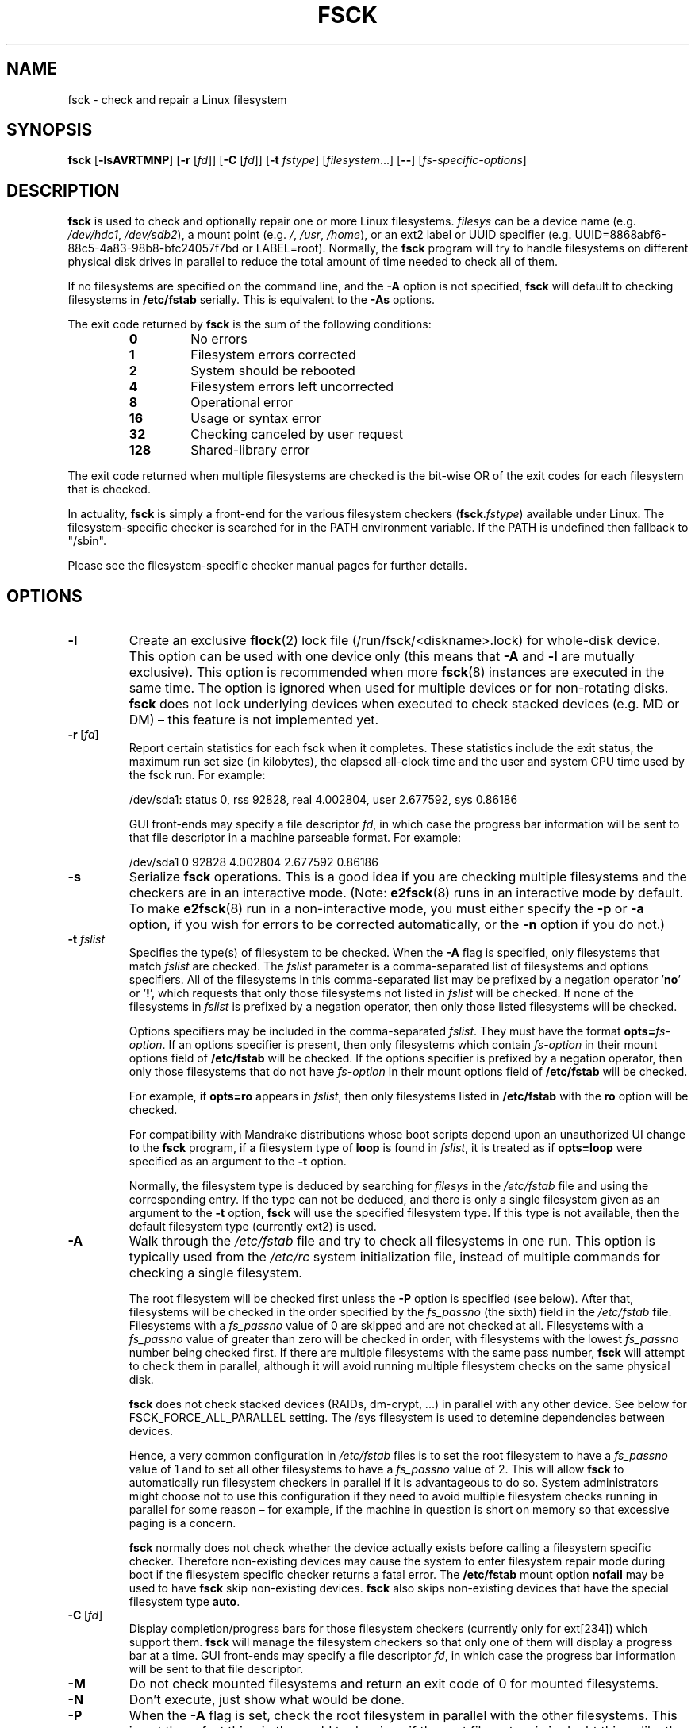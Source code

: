 .\" Copyright 1993, 1994, 1995 by Theodore Ts'o.  All Rights Reserved.
.\" This file may be copied under the terms of the GNU Public License.
.\"
.TH FSCK 8 "February 2009" "util-linux" "System Administration"
.SH NAME
fsck \- check and repair a Linux filesystem
.SH SYNOPSIS
.B fsck
.RB [ \-lsAVRTMNP ]
.RB [ \-r
.RI [ fd ]]
.RB [ \-C
.RI [ fd ]]
.RB [ \-t
.IR fstype ]
.RI [ filesystem \&...\&]
.RB [ \-\- ]
.RI [ fs-specific-options ]
.SH DESCRIPTION
.B fsck
is used to check and optionally repair one or more Linux filesystems.
.I filesys
can be a device name (e.g.
.IR /dev/hdc1 ", " /dev/sdb2 ),
a mount point (e.g.
.IR / ", " /usr ", " /home ),
or an ext2 label or UUID specifier (e.g.
UUID=8868abf6-88c5-4a83-98b8-bfc24057f7bd or LABEL=root).
Normally, the
.B fsck
program will try to handle filesystems on different physical disk drives
in parallel to reduce the total amount of time needed to check all of them.
.PP
If no filesystems are specified on the command line, and the
.B \-A
option is not specified,
.B fsck
will default to checking filesystems in
.B /etc/fstab
serially.  This is equivalent to the
.B \-As
options.
.PP
The exit code returned by
.B fsck
is the sum of the following conditions:
.PP
.RS
.PD 0
.TP
.B 0
No errors
.TP
.B 1
Filesystem errors corrected
.TP
.B 2
System should be rebooted
.TP
.B 4
Filesystem errors left uncorrected
.TP
.B 8
Operational error
.TP
.B 16
Usage or syntax error
.TP
.B 32
Checking canceled by user request
.TP
.B 128
Shared-library error
.PD
.RE
.PP
The exit code returned when multiple filesystems are checked
is the bit-wise OR of the exit codes for each
filesystem that is checked.
.PP
In actuality,
.B fsck
is simply a front-end for the various filesystem checkers
(\fBfsck\fR.\fIfstype\fR) available under Linux.  The
filesystem-specific checker is searched for in the
PATH environment variable. If the PATH is undefined then
fallback to "/sbin".
.PP
Please see the filesystem-specific checker manual pages for
further details.
.SH OPTIONS
.TP
.B \-l
Create an exclusive
.BR flock (2)
lock file (/run/fsck/<diskname>.lock) for whole-disk device.
This option can be used with one device only (this means that \fB\-A\fR and
\fB\-l\fR are mutually exclusive).  This option is recommended when more
.BR fsck (8)
instances are executed in the same time.  The option is ignored when used for
multiple devices or for non-rotating disks.  \fBfsck\fR does not lock underlying
devices when executed to check stacked devices (e.g.\& MD or DM) \(en this feature is
not implemented yet.
.TP
.BR \-r \ [ \fIfd\fR ]
Report certain statistics for each fsck when it completes.  These statistics
include the exit status, the maximum run set size (in kilobytes), the elapsed
all-clock time and the user and system CPU time used by the fsck run.  For
example:

/dev/sda1: status 0, rss 92828, real 4.002804, user 2.677592, sys 0.86186

GUI front-ends may specify a file descriptor
.IR fd ,
in which case the progress bar information will be sent to that file descriptor
in a machine parseable format.  For example:

/dev/sda1 0 92828 4.002804 2.677592 0.86186
.TP
.B \-s
Serialize
.B fsck
operations.  This is a good idea if you are checking multiple
filesystems and the checkers are in an interactive mode.  (Note:
.BR e2fsck (8)
runs in an interactive mode by default.  To make
.BR e2fsck (8)
run in a non-interactive mode, you must either specify the
.B \-p
or
.B \-a
option, if you wish for errors to be corrected automatically, or the
.B \-n
option if you do not.)
.TP
.BI \-t " fslist"
Specifies the type(s) of filesystem to be checked.  When the
.B \-A
flag is specified, only filesystems that match
.I fslist
are checked.  The
.I fslist
parameter is a comma-separated list of filesystems and options
specifiers.  All of the filesystems in this comma-separated list may be
prefixed by a negation operator
.RB ' no '
or
.RB ' ! ',
which requests that only those filesystems not listed in
.I fslist
will be checked.  If none of the filesystems in
.I fslist
is prefixed by a negation operator, then only those listed filesystems
will be checked.
.sp
Options specifiers may be included in the comma-separated
.IR fslist .
They must have the format
.BI opts= fs-option\fR.
If an options specifier is present, then only filesystems which contain
.I fs-option
in their mount options field of
.B /etc/fstab
will be checked.  If the options specifier is prefixed by a negation
operator, then only
those filesystems that do not have
.I fs-option
in their mount options field of
.B /etc/fstab
will be checked.
.sp
For example, if
.B opts=ro
appears in
.IR fslist ,
then only filesystems listed in
.B /etc/fstab
with the
.B ro
option will be checked.
.sp
For compatibility with Mandrake distributions whose boot scripts
depend upon an unauthorized UI change to the
.B fsck
program, if a filesystem type of
.B loop
is found in
.IR fslist ,
it is treated as if
.B opts=loop
were specified as an argument to the
.B \-t
option.
.sp
Normally, the filesystem type is deduced by searching for
.I filesys
in the
.I /etc/fstab
file and using the corresponding entry.
If the type can not be deduced, and there is only a single filesystem
given as an argument to the
.B \-t
option,
.B fsck
will use the specified filesystem type.  If this type is not
available, then the default filesystem type (currently ext2) is used.
.TP
.B \-A
Walk through the
.I /etc/fstab
file and try to check all filesystems in one run.  This option is
typically used from the
.I /etc/rc
system initialization file, instead of multiple commands for checking
a single filesystem.
.sp
The root filesystem will be checked first unless the
.B \-P
option is specified (see below).  After that,
filesystems will be checked in the order specified by the
.I fs_passno
(the sixth) field in the
.I /etc/fstab
file.
Filesystems with a
.I fs_passno
value of 0 are skipped and are not checked at all.  Filesystems with a
.I fs_passno
value of greater than zero will be checked in order,
with filesystems with the lowest
.I fs_passno
number being checked first.
If there are multiple filesystems with the same pass number,
.B fsck
will attempt to check them in parallel, although it will avoid running
multiple filesystem checks on the same physical disk.
.sp
.B fsck
does not check stacked devices (RAIDs, dm-crypt, \&...\&) in parallel with any other
device.  See below for FSCK_FORCE_ALL_PARALLEL setting.  The /sys filesystem is
used to detemine dependencies between devices.
.sp
Hence, a very common configuration in
.I /etc/fstab
files is to set the root filesystem to have a
.I fs_passno
value of 1
and to set all other filesystems to have a
.I fs_passno
value of 2.  This will allow
.B fsck
to automatically run filesystem checkers in parallel if it is advantageous
to do so.  System administrators might choose
not to use this configuration if they need to avoid multiple filesystem
checks running in parallel for some reason \(en for example, if the
machine in question is short on memory so that
excessive paging is a concern.
.sp
.B fsck
normally does not check whether the device actually exists before
calling a filesystem specific checker.  Therefore non-existing
devices may cause the system to enter filesystem repair mode during
boot if the filesystem specific checker returns a fatal error.  The
.B /etc/fstab
mount option
.B nofail
may be used to have
.B fsck
skip non-existing devices.
.B fsck
also skips non-existing devices that have the special filesystem type
.BR auto .
.TP
.BR \-C \ [ \fIfd\fR ]
Display completion/progress bars for those filesystem checkers (currently
only for ext[234]) which support them.  \fBfsck\fR will manage the
filesystem checkers so that only one of them will display
a progress bar at a time.  GUI front-ends may specify a file descriptor
.IR fd ,
in which case the progress bar information will be sent to that file descriptor.
.TP
.B \-M
Do not check mounted filesystems and return an exit code of 0
for mounted filesystems.
.TP
.B \-N
Don't execute, just show what would be done.
.TP
.B \-P
When the
.B \-A
flag is set, check the root filesystem in parallel with the other filesystems.
This is not the safest thing in the world to do,
since if the root filesystem is in doubt things like the
.BR e2fsck (8)
executable might be corrupted!  This option is mainly provided
for those sysadmins who don't want to repartition the root
filesystem to be small and compact (which is really the right solution).
.TP
.B \-R
When checking all filesystems with the
.B \-A
flag, skip the root filesystem.  (This is useful in case the root
filesystem has already been mounted read-write.)
.TP
.B \-T
Don't show the title on startup.
.TP
.B \-V
Produce verbose output, including all filesystem-specific commands
that are executed.
.TP
.B fs-specific-options
Options which are not understood by
.B fsck
are passed to the filesystem-specific checker.  These options
.B must
not take arguments, as there is no
way for
.B fsck
to be able to properly guess which options take arguments and which
don't.
.IP
Options and arguments which follow the
.B \-\-
are treated as filesystem-specific options to be passed to the
filesystem-specific checker.
.IP
Please note that \fBfsck\fR is not
designed to pass arbitrarily complicated options to filesystem-specific
checkers.  If you're doing something complicated, please just
execute the filesystem-specific checker directly.  If you pass
.B fsck
some horribly complicated options and arguments, and it doesn't do
what you expect,
.B don't bother reporting it as a bug.
You're almost certainly doing something that you shouldn't be doing
with
.BR fsck .
.PP
Options to different filesystem-specific fsck's are not standardized.
If in doubt, please consult the man pages of the filesystem-specific
checker.  Although not guaranteed, the following options are supported
by most filesystem checkers:
.TP
.B \-a
Automatically repair the filesystem without any questions (use
this option with caution).  Note that
.BR e2fsck (8)
supports
.B \-a
for backward compatibility only.  This option is mapped to
.BR e2fsck 's
.B \-p
option which is safe to use, unlike the
.B \-a
option that some filesystem checkers support.
.TP
.B \-n
For some filesystem-specific checkers, the
.B \-n
option will cause the fs-specific fsck to avoid attempting to repair any
problems, but simply report such problems to stdout.  This is however
not true for all filesystem-specific checkers.  In particular,
.BR fsck.reiserfs (8)
will not report any corruption if given this option.
.BR fsck.minix (8)
does not support the
.B \-n
option at all.
.TP
.B \-r
Interactively repair the filesystem (ask for confirmations).  Note: It
is generally a bad idea to use this option if multiple fsck's are being
run in parallel.  Also note that this is
.BR e2fsck 's
default behavior; it supports this option for backward compatibility
reasons only.
.TP
.B \-y
For some filesystem-specific checkers, the
.B \-y
option will cause the fs-specific fsck to always attempt to fix any
detected filesystem corruption automatically.  Sometimes an expert may
be able to do better driving the fsck manually.  Note that
.B not
all filesystem-specific checkers implement this option.  In particular
.BR fsck.minix (8)
and
.BR fsck.cramfs (8)
do not support the
.B \-y
option as of this writing.
.SH FILES
.IR /etc/fstab .
.SH ENVIRONMENT VARIABLES
The
.B fsck
program's behavior is affected by the following environment variables:
.TP
.B FSCK_FORCE_ALL_PARALLEL
If this environment variable is set,
.B fsck
will attempt to check all of the specified filesystems in parallel, regardless of
whether the filesystems appear to be on the same device.  (This is useful for
RAID systems or high-end storage systems such as those sold by companies such
as IBM or EMC.)  Note that the fs_passno value is still used.
.TP
.B FSCK_MAX_INST
This environment variable will limit the maximum number of filesystem
checkers that can be running at one time.  This allows configurations
which have a large number of disks to avoid
.B fsck
starting too many filesystem checkers at once, which might overload
CPU and memory resources available on the system.  If this value is
zero, then an unlimited number of processes can be spawned.  This is
currently the default, but future versions of
.B fsck
may attempt to automatically determine how many filesystem checks can
be run based on gathering accounting data from the operating system.
.TP
.B PATH
The
.B PATH
environment variable is used to find filesystem checkers.
.TP
.B FSTAB_FILE
This environment variable allows the system administrator
to override the standard location of the
.B /etc/fstab
file.  It is also useful for developers who are testing
.BR fsck .
.TP
.B LIBBLKID_DEBUG=all
enables libblkid debug output.
.TP
.B LIBMOUNT_DEBUG=all
enables libmount debug output.
.SH SEE ALSO
.na
.BR fstab (5),
.BR mkfs (8),
.BR fsck.ext2 (8)
or
.BR fsck.ext3 (8)
or
.BR e2fsck (8),
.BR cramfsck (8),
.BR fsck.minix (8),
.BR fsck.msdos (8),
.BR fsck.jfs (8),
.BR fsck.nfs (8),
.BR fsck.vfat (8),
.BR fsck.xfs (8),
.BR reiserfsck (8).
.ad
.SH AUTHOR
.MT tytso@mit.edu
Theodore Ts'o
.ME
.SH AVAILABILITY
The fsck command is part of the util-linux package and is available from
.UR ftp://\:ftp.kernel.org\:/pub\:/linux\:/utils\:/util-linux/
Linux Kernel Archive
.UE .
